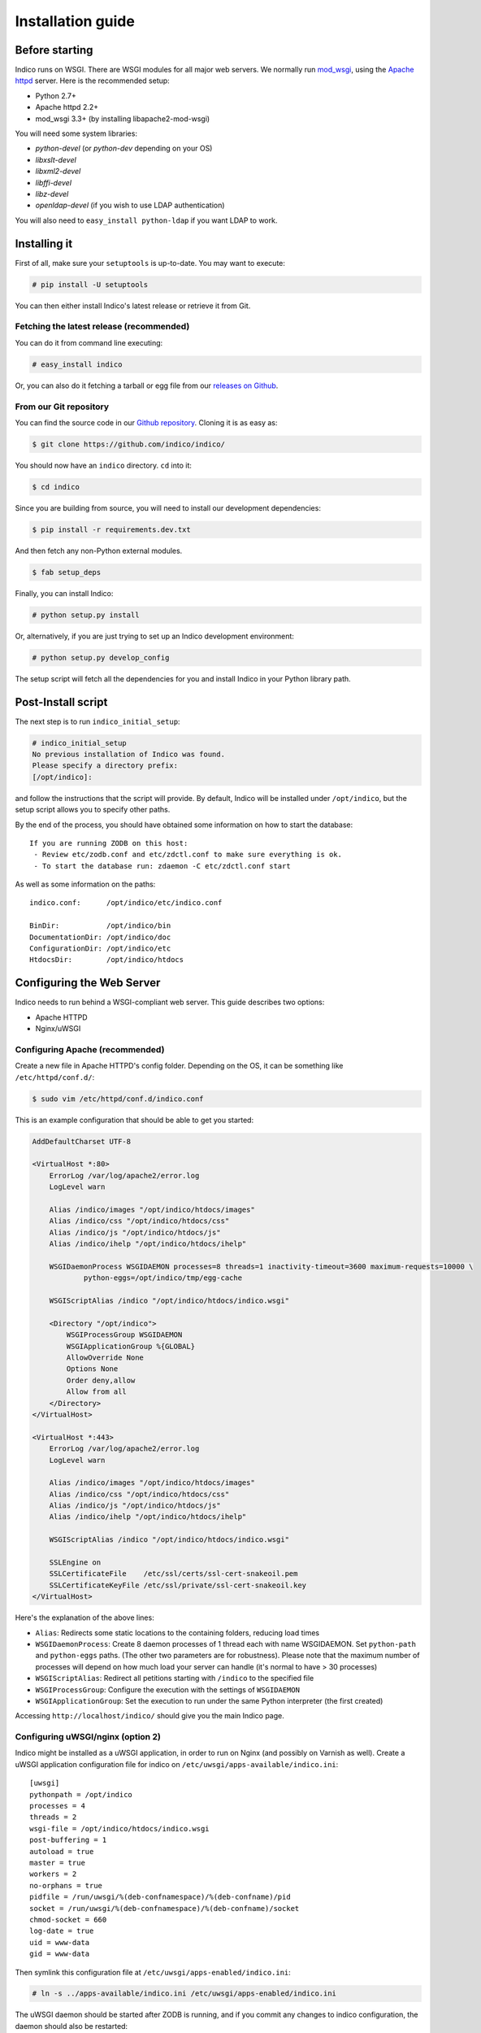 Installation guide
=================================================

===============
Before starting
===============

Indico runs on WSGI. There are WSGI modules for all major web servers. We normally run `mod_wsgi <http://code.google.com/p/modwsgi/>`_, using the `Apache httpd <http://httpd.apache.org/>`_ server. Here is the recommended setup:

* Python 2.7+
* Apache httpd 2.2+
* mod_wsgi 3.3+ (by installing libapache2-mod-wsgi)

You will need some system libraries:

* *python-devel* (or *python-dev* depending on your OS)
* *libxslt-devel*
* *libxml2-devel*
* *libffi-devel*
* *libz-devel*
* *openldap-devel* (if you wish to use LDAP authentication)

You will also need to ``easy_install python-ldap`` if you want LDAP to work.

=============
Installing it
=============

First of all, make sure your ``setuptools`` is up-to-date. You may want to execute:

.. code-block:: console

    # pip install -U setuptools

You can then either install Indico's latest release or retrieve it from Git.

-----------------------------------------
Fetching the latest release (recommended)
-----------------------------------------

You can do it from command line executing:

.. code-block:: console

    # easy_install indico

Or, you can also do it fetching a tarball or egg file from our `releases on Github <https://github.com/indico/indico/releases/>`_.

-----------------------
From our Git repository
-----------------------

You can find the source code in our `Github repository <https://github.com/indico/indico/>`_. Cloning it is as easy as:

.. code-block:: console

    $ git clone https://github.com/indico/indico/

You should now have an ``indico`` directory. ``cd`` into it:

.. code-block:: console

    $ cd indico

Since you are building from source, you will need to install our development dependencies:

.. code-block:: console

    $ pip install -r requirements.dev.txt

And then fetch any non-Python external modules.

.. code-block:: console

    $ fab setup_deps

Finally, you can install Indico:

.. code-block:: console

    # python setup.py install

Or, alternatively, if you are just trying to set up an Indico development environment:

.. code-block:: console

    # python setup.py develop_config


The setup script will fetch all the dependencies for you and install Indico in your Python library path.

===================
Post-Install script
===================

The next step is to run ``indico_initial_setup``:

.. code-block:: console

    # indico_initial_setup
    No previous installation of Indico was found.
    Please specify a directory prefix:
    [/opt/indico]:

and follow the instructions that the script will provide. By default, Indico will be installed under ``/opt/indico``, but the setup script allows you to specify other paths.

By the end of the process, you should have obtained some information on how to start the database::

    If you are running ZODB on this host:
     - Review etc/zodb.conf and etc/zdctl.conf to make sure everything is ok.
     - To start the database run: zdaemon -C etc/zdctl.conf start

As well as some information on the paths::

    indico.conf:      /opt/indico/etc/indico.conf

    BinDir:           /opt/indico/bin
    DocumentationDir: /opt/indico/doc
    ConfigurationDir: /opt/indico/etc
    HtdocsDir:        /opt/indico/htdocs

==========================
Configuring the Web Server
==========================

Indico needs to run behind a WSGI-compliant web server. This guide describes two options:

* Apache HTTPD
* Nginx/uWSGI

--------------------------------
Configuring Apache (recommended)
--------------------------------

Create a new file in Apache HTTPD's config folder. Depending on the OS, it can be something like ``/etc/httpd/conf.d/``:

.. code-block:: console

    $ sudo vim /etc/httpd/conf.d/indico.conf

This is an example configuration that should be able to get you started:

.. code-block:: apacheconf

    AddDefaultCharset UTF-8

    <VirtualHost *:80>
        ErrorLog /var/log/apache2/error.log
        LogLevel warn

        Alias /indico/images "/opt/indico/htdocs/images"
        Alias /indico/css "/opt/indico/htdocs/css"
        Alias /indico/js "/opt/indico/htdocs/js"
        Alias /indico/ihelp "/opt/indico/htdocs/ihelp"

        WSGIDaemonProcess WSGIDAEMON processes=8 threads=1 inactivity-timeout=3600 maximum-requests=10000 \
                python-eggs=/opt/indico/tmp/egg-cache

        WSGIScriptAlias /indico "/opt/indico/htdocs/indico.wsgi"

        <Directory "/opt/indico">
            WSGIProcessGroup WSGIDAEMON
            WSGIApplicationGroup %{GLOBAL}
            AllowOverride None
            Options None
            Order deny,allow
            Allow from all
        </Directory>
    </VirtualHost>

    <VirtualHost *:443>
        ErrorLog /var/log/apache2/error.log
        LogLevel warn

        Alias /indico/images "/opt/indico/htdocs/images"
        Alias /indico/css "/opt/indico/htdocs/css"
        Alias /indico/js "/opt/indico/htdocs/js"
        Alias /indico/ihelp "/opt/indico/htdocs/ihelp"

        WSGIScriptAlias /indico "/opt/indico/htdocs/indico.wsgi"

        SSLEngine on
        SSLCertificateFile    /etc/ssl/certs/ssl-cert-snakeoil.pem
        SSLCertificateKeyFile /etc/ssl/private/ssl-cert-snakeoil.key
    </VirtualHost>

Here's the explanation of the above lines:

* ``Alias``: Redirects some static locations to the containing folders, reducing load times
* ``WSGIDaemonProcess``: Create 8 daemon processes of 1 thread each with name WSGIDAEMON. Set ``python-path`` and ``python-eggs`` paths. (The other two parameters are for robustness). Please note that the maximum number of processes will depend on how much load your server can handle (it's normal to have > 30 processes)
* ``WSGIScriptAlias``: Redirect all petitions starting with ``/indico`` to the specified file
* ``WSGIProcessGroup``: Configure the execution with the settings of ``WSGIDAEMON``
* ``WSGIApplicationGroup``: Set the execution to run under the same Python interpreter (the first created)

Accessing ``http://localhost/indico/`` should give you the main Indico page.

----------------------------------
Configuring uWSGI/nginx (option 2)
----------------------------------

Indico might be installed as a uWSGI application, in order to run on Nginx (and possibly on Varnish as well). Create a uWSGI application configuration file for indico on ``/etc/uwsgi/apps-available/indico.ini``::

    [uwsgi]
    pythonpath = /opt/indico
    processes = 4
    threads = 2
    wsgi-file = /opt/indico/htdocs/indico.wsgi
    post-buffering = 1
    autoload = true
    master = true
    workers = 2
    no-orphans = true
    pidfile = /run/uwsgi/%(deb-confnamespace)/%(deb-confname)/pid
    socket = /run/uwsgi/%(deb-confnamespace)/%(deb-confname)/socket
    chmod-socket = 660
    log-date = true
    uid = www-data
    gid = www-data

Then symlink this configuration file at ``/etc/uwsgi/apps-enabled/indico.ini``:

.. code-block:: console

    # ln -s ../apps-available/indico.ini /etc/uwsgi/apps-enabled/indico.ini

The uWSGI daemon should be started after ZODB is running, and if you commit any changes to indico configuration, the daemon should also be restarted:

.. code-block:: console

    # service uwsgi start

This will create the uwsgi daemon socket at ``/run/uwsgi/app/indico/socket``.

+++++++++++++++++++
Nginx configuration
+++++++++++++++++++

By default all you need to do on Nginx is to redirect all Indico requests to the uwsgi socket. However, static files should be delivered directly. Here's a sample configuration that works for both HTTP and HTTPS::

    ## Here's the upstream socket
    upstream indico {
        server unix:/run/uwsgi/app/indico/socket;
    }

    ## Uncomment the following lines in case you want to enable HTTPS
    #ssl_certificate        /etc/ssl/certs/ssl-cert-snakeoil.pem;
    #ssl_certificate_key    /etc/ssl/private/ssl-cert-snakeoil.key;

    ## uWSGI cache params:
    uwsgi_cache_key     $scheme$host$request_uri;
    uwsgi_cache_valid   200 302  1h;
    uwsgi_cache_valid   301      1d;
    uwsgi_cache_valid   any      1m;
    uwsgi_cache_min_uses  1;
    uwsgi_cache_use_stale error  timeout invalid_header http_500;

    server {
        listen 80;
        ## uncomment the following line to enable HTTPS access
        #listen 443 ssl;

        server_name _;
        root                   /opt/indico/htdocs;
        index                  index.py;

        ## try to get static files directly, if not, send request to Indico upstream
        location ~* ^.+.(jpg|jpeg|gif|css|png|js|ico|html|xml|txt|pdf|swf|woff|ttf|otf|svg|ico)$ {
            access_log        off;
            expires           max;
            try_files $uri @indico;
        }

        ## This is should be the same path as the BaseURL configuration at indico.conf
        location / {
            include         uwsgi_params;
            uwsgi_pass      indico;
        }

        location @indico {
            include         uwsgi_params;
            uwsgi_pass      indico;
        }
    }

If the file ``/etc/nginx/uwsgi_params`` does not exist, create it with the following content::

    uwsgi_param     QUERY_STRING            $query_string;
    uwsgi_param     REQUEST_METHOD          $request_method;
    uwsgi_param     CONTENT_TYPE            $content_type;
    uwsgi_param     CONTENT_LENGTH          $content_length;

    uwsgi_param     REQUEST_URI             $request_uri;
    uwsgi_param     PATH_INFO               $document_uri;
    uwsgi_param     DOCUMENT_ROOT           $document_root;
    uwsgi_param     SERVER_PROTOCOL         $server_protocol;
    uwsgi_param     UWSGI_SCHEME            $scheme;

    uwsgi_param     REMOTE_ADDR             $remote_addr;
    uwsgi_param     REMOTE_PORT             $remote_port;
    uwsgi_param     SERVER_PORT             $server_port;
    uwsgi_param     SERVER_NAME             $server_name;

Please note that the uwsgi_param ``UWSGI_SCHEME`` is not available by default, and it's required in case you configure a server with both HTTP and HTTPS.

After setup, restart nginx:

.. code-block:: console

    # service nginx restart

==================
Indico config file
==================

The next step should be inspecting ``indico.conf`` and configuring it to fit your server configuration. ``indico.conf`` replaces the old ``config.xml``, so you will have to update it with the paramaters that you already have in your ``config.xml``.

From v1.2 on, the URLs will be shorter, alike ``http://my.indico.srv/event/2413/`` instead of the historical ``http://my.indico.srv/conferenceDisplay.py?confId=2413``. If you want to stay compatible with the old way, i.e. redirect from the old URLs to new URLs, then you need to set ``RouteOldUrls = True`` in your (new) ``indico.conf`` file.

==================
Post-install tasks
==================

For background tasks you need to run the Celery scheduler daemon:

.. code-block:: console

    # indico celery worker -B

If you have changed your server host name for some reason  you may need to delete ``/opt/indico/tmp/vars.js.tpl.tmp``.

=========
Migration
=========

In order to upgrade Indico you can do the following:

.. code-block:: console

    # easy_install -U indico
    # indico_initial_setup --existing-config=/opt/indico/etc/indico.conf  # replace with the path to your indico.conf
    # python /opt/indico/bin/migration/migrate.py --prev-version=<previous-version>
    # service httpd restart
